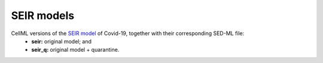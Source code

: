 SEIR models
===========

CellML versions of the `SEIR model <https://cpb-ap-se2.wpmucdn.com/blogs.auckland.ac.nz/dist/d/75/files/2017/01/Covid19_SEIR_model.pdf>`_ of Covid-19, together with their corresponding SED-ML file:
 - **seir:** original model; and
 - **seir_q:** original model + quarantine.
